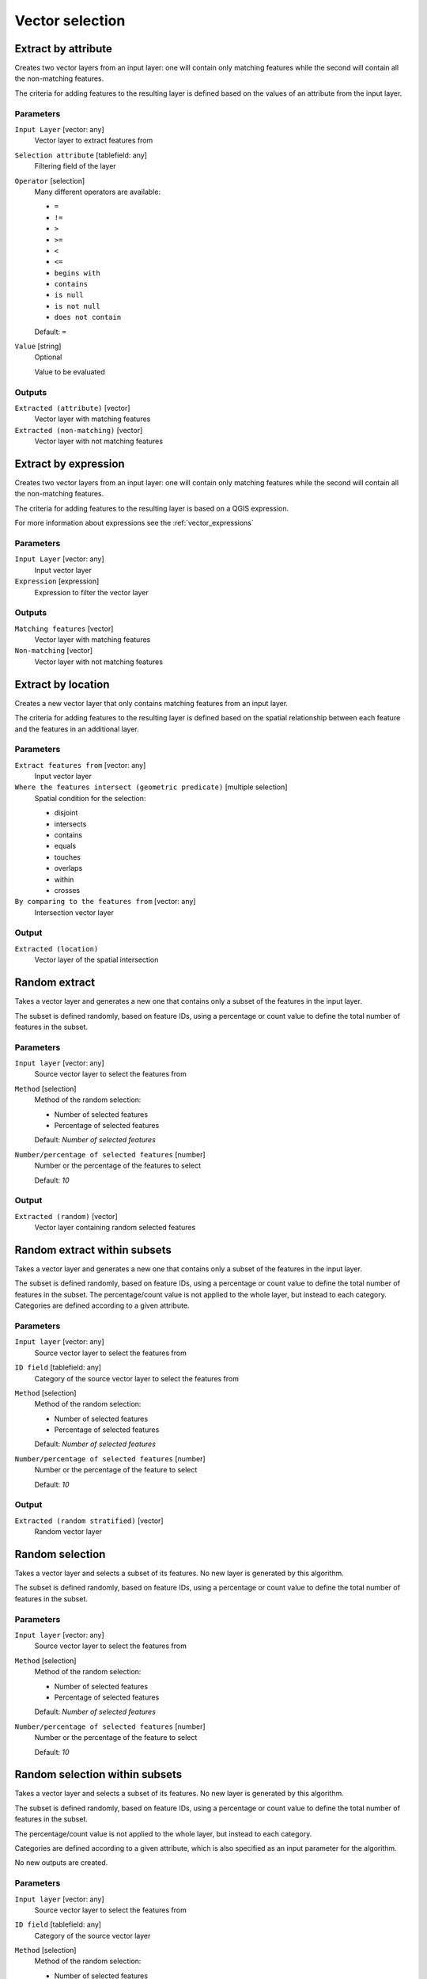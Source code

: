 .. only:: html

   |updatedisclaimer|

Vector selection
================

.. only:: html

   .. contents::
      :local:
      :depth: 1


.. _qgisextractbyattribute:

Extract by attribute
--------------------
Creates two vector layers from an input layer: one will contain only matching
features while the second will contain all the non-matching features.

The criteria for adding features to the resulting layer is defined based on the
values of an attribute from the input layer.

Parameters
..........

``Input Layer`` [vector: any]
  Vector layer to extract features from

``Selection attribute`` [tablefield: any]
  Filtering field of the layer

``Operator`` [selection]
  Many different operators are available:

  * ``=``
  * ``!=``
  * ``>``
  * ``>=``
  * ``<``
  * ``<=``
  * ``begins with``
  * ``contains``
  * ``is null``
  * ``is not null``
  * ``does not contain``

  Default: ``=``

``Value`` [string]
  Optional

  Value to be evaluated

Outputs
.......

``Extracted (attribute)`` [vector]
  Vector layer with matching features

``Extracted (non-matching)`` [vector]
  Vector layer with not matching features


.. _qgisextractbyexpression:

Extract by expression
---------------------
Creates two vector layers from an input layer: one will contain only matching
features while the second will contain all the non-matching features.

The criteria for adding features to the resulting layer is based on a QGIS expression.

For more information about expressions see the :ref:`vector_expressions`

Parameters
..........

``Input Layer`` [vector: any]
  Input vector layer

``Expression`` [expression]
  Expression to filter the vector layer

Outputs
.......

``Matching features`` [vector]
  Vector layer with matching features

``Non-matching`` [vector]
  Vector layer with not matching features


.. _qgisextractbylocation:

Extract by location
-------------------
Creates a new vector layer that only contains matching features from an input layer.

The criteria for adding features to the resulting layer is defined based on the
spatial relationship between each feature and the features in an additional layer.

Parameters
..........

``Extract features from`` [vector: any]
  Input vector layer

``Where the features intersect (geometric predicate)`` [multiple selection]
  Spatial condition for the selection:

  * disjoint
  * intersects
  * contains
  * equals
  * touches
  * overlaps
  * within
  * crosses

``By comparing to the features from`` [vector: any]
  Intersection vector layer


Output
......

``Extracted (location)``
  Vector layer of the spatial intersection


.. _qgisrandomextract:

Random extract
--------------
Takes a vector layer and generates a new one that contains only a subset of the
features in the input layer.

The subset is defined randomly, based on feature IDs, using a percentage or count
value to define the total number of features in the subset.

Parameters
..........

``Input layer`` [vector: any]
  Source vector layer to select the features from

``Method`` [selection]
  Method of the random selection:

  * Number of selected features
  * Percentage of selected features

  Default: *Number of selected features*

``Number/percentage of selected features`` [number]
  Number or the percentage of the features to select

  Default: *10*

Output
......

``Extracted (random)`` [vector]
  Vector layer containing random selected features


.. _qgisrandomextractwithinsubsets:

Random extract within subsets
-----------------------------
Takes a vector layer and generates a new one that contains only a subset of the
features in the input layer.

The subset is defined randomly, based on feature IDs, using a percentage or count
value to define the total number of features in the subset.
The percentage/count value is not applied to the whole layer, but instead to each
category. Categories are defined according to a given attribute.

Parameters
..........

``Input layer`` [vector: any]
  Source vector layer to select the features from

``ID field`` [tablefield: any]
  Category of the source vector layer to select the features from

``Method`` [selection]
  Method of the random selection:

  * Number of selected features
  * Percentage of selected features

  Default: *Number of selected features*

``Number/percentage of selected features`` [number]
  Number or the percentage of the feature to select

  Default: *10*

Output
......

``Extracted (random stratified)`` [vector]
  Random vector layer


.. _qgisrandomselection:

Random selection
----------------
Takes a vector layer and selects a subset of its features. No new layer is generated
by this algorithm.

The subset is defined randomly, based on feature IDs, using a percentage or count
value to define the total number of features in the subset.

Parameters
..........

``Input layer`` [vector: any]
  Source vector layer to select the features from

``Method`` [selection]
  Method of the random selection:

  * Number of selected features
  * Percentage of selected features

  Default: *Number of selected features*

``Number/percentage of selected features`` [number]
  Number or the percentage of the feature to select

  Default: *10*


.. _qgisrandomselectionwithinsubsets:

Random selection within subsets
-------------------------------
Takes a vector layer and selects a subset of its features. No new layer is generated
by this algorithm.

The subset is defined randomly, based on feature IDs, using a percentage or count
value to define the total number of features in the subset.

The percentage/count value is not applied to the whole layer, but instead to each
category.

Categories are defined according to a given attribute, which is also specified as
an input parameter for the algorithm.

No new outputs are created.

Parameters
..........

``Input layer`` [vector: any]
  Source vector layer to select the features from

``ID field`` [tablefield: any]
  Category of the source vector layer

``Method`` [selection]
  Method of the random selection:

  * Number of selected features
  * Percentage of selected features

  Default: *Number of selected features*

``Number/percentage of selected features`` [number]
  Number or the percentage of the feature to select

  Default: *10*


.. _qgisselectbyattribute:

Select by attribute
-------------------
Creates a selection in a vector layer.

The criteria for selected features is defined based on the values of an attribute
from the input layer.

No new outputs are created.

Parameters
..........

``Input Layer`` [vector: any]
  Input vector layer

``Selection attribute`` [tablefield: any]
  Filtering field of the layer

``Operator`` [selection]
  Many different operators are available:

  * ``=``
  * ``!=``
  * ``>``
  * ``>=``
  * ``<``
  * ``<=``
  * ``begins with``
  * ``contains``

  Default: ``=``

``Value`` [string]
  Optional

  Values to be evaluated


.. _qgisselectbyexpression:

Select by expression
--------------------
Creates a selection in a vector layer. The criteria for selecting
features is based on a QGIS expression. For more information about expressions
see the :ref:`vector_expressions`

No new outputs are created.

Parameters
..........

``Input Layer`` [vector: any]
  Input vector layer

``Expression`` [expression]
  Expression to filter the vector layer

``Modify current selection by`` [selection]
  How the selection of the algorithm should be managed. You have many options:

  * creating new selection
  * adding to current selection
  * removing from current selection
  * selecting within current selection

  Default: *creating new selection*


.. _qgisselectbylocation:

Select by location
------------------
Creates a selection in a vector layer. The criteria for selecting
features is based on the spatial relationship between each feature and
the features in an additional layer.

No new outputs are created.

Parameters
..........

``Extract features from`` [vector: any]
  Source vector layer

``Where the features intersect (geometric predicate)`` [multiple selection]
  Spatial condition for the selection:

  * disjoint
  * intersects
  * contains
  * equals
  * touches
  * overlaps
  * within
  * crosses

``By comparing to the features from`` [vector: any]
  Intersection vector layer

``Modify current selection by`` [selection]
  How the selection of the algorithm should be managed. You have many options:

  * creating new selection
  * adding to current selection
  * removing from current selection
  * selecting within current selection

  Default: *creating new selection*


.. Substitutions definitions - AVOID EDITING PAST THIS LINE
   This will be automatically updated by the find_set_subst.py script.
   If you need to create a new substitution manually,
   please add it also to the substitutions.txt file in the
   source folder.

.. |updatedisclaimer| replace:: :disclaimer:`Docs for 'QGIS testing'. Visit http://docs.qgis.org/2.18 for QGIS 2.18 docs and translations.`
